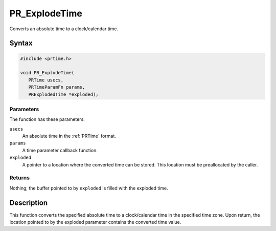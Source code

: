 PR_ExplodeTime
==============

Converts an absolute time to a clock/calendar time.

.. _Syntax:

Syntax
------

.. code:: eval

   #include <prtime.h>

   void PR_ExplodeTime(
      PRTime usecs,
      PRTimeParamFn params,
      PRExplodedTime *exploded);

.. _Parameters:

Parameters
~~~~~~~~~~

The function has these parameters:

``usecs``
   An absolute time in the :ref:`PRTime` format.
``params``
   A time parameter callback function.
``exploded``
   A pointer to a location where the converted time can be stored. This
   location must be preallocated by the caller.

.. _Returns:

Returns
~~~~~~~

Nothing; the buffer pointed to by ``exploded`` is filled with the
exploded time.

.. _Description:

Description
-----------

This function converts the specified absolute time to a clock/calendar
time in the specified time zone. Upon return, the location pointed to by
the exploded parameter contains the converted time value.
